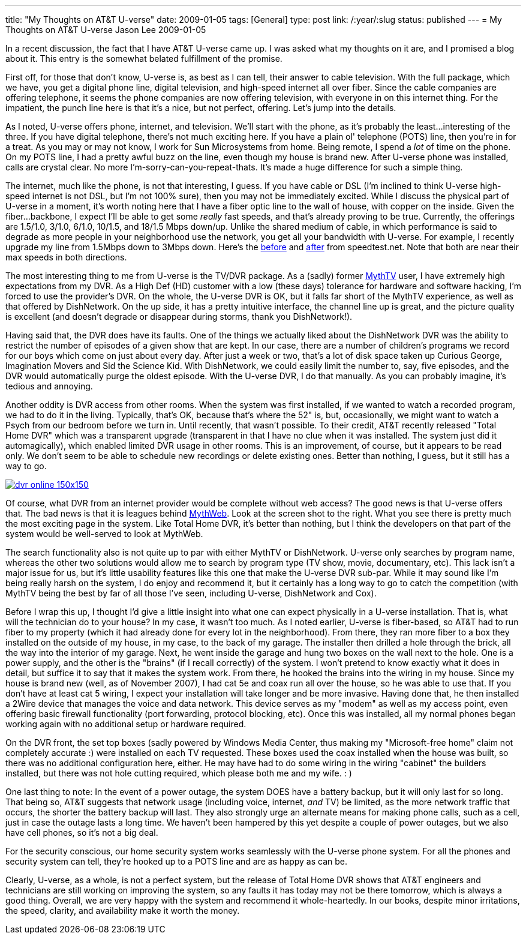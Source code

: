 ---
title: "My Thoughts on AT&T U-verse"
date: 2009-01-05
tags: [General]
type: post
link: /:year/:slug
status: published
---
= My Thoughts on AT&T U-verse
Jason Lee
2009-01-05

In a recent discussion, the fact that I have AT&amp;T U-verse came up.  I was asked what my thoughts on it are, and I promised a blog about it.  This entry is the somewhat belated fulfillment of the promise.

First off, for those that don't know, U-verse is, as best as I can tell, their answer to cable television.  With the full package, which we have, you get a digital phone line, digital television, and high-speed internet all over fiber.  Since the cable companies are offering telephone, it seems the phone companies are now offering television, with everyone in on this internet thing.  For the impatient, the punch line here is that it's a nice, but not perfect, offering.  Let's jump into the details.
// more

As I noted, U-verse offers phone, internet, and television.  We'll start with the phone, as it's probably the least...interesting of the three.  If you have digital telephone, there's not much exciting here.  If you have a plain ol' telephone (POTS) line, then you're in for a treat.  As you may or may not know, I work for Sun Microsystems from home.  Being remote, I spend a _lot_ of time on the phone.  On my POTS line, I had a pretty awful buzz on the line, even though my house is brand new.  After U-verse phone was installed, calls are crystal clear.  No more I'm-sorry-can-you-repeat-thats.  It's made a huge difference for such a simple thing.

The internet, much like the phone, is not that interesting, I guess.  If you have cable or DSL (I'm inclined to think U-verse high-speed internet is not DSL, but I'm not 100% sure), then you may not be immediately excited.  While I discuss the physical part of U-verse in a moment, it's worth noting here that I have a fiber optic line to the wall of house, with copper on the inside.  Given the fiber...backbone, I expect I'll be able to get some _really_ fast speeds, and that's already proving to be true.  Currently, the offerings are 1.5/1.0, 3/1.0, 6/1.0, 10/1.5, and 18/1.5 Mbps down/up.  Unlike the shared medium of cable, in which performance is said to degrade as more people in your neighborhood use the network, you get all your bandwidth with U-verse.  For example, I recently upgrade my line from 1.5Mbps down to 3Mbps down.  Here's the http://www.speedtest.net/result/381857216.png[before] and http://www.speedtest.net/result/381904096.png[after] from speedtest.net.  Note that both are near their max speeds in both directions.

The most interesting thing to me from U-verse is the TV/DVR package.  As a (sadly) former http://mythtv.org/[MythTV] user, I have extremely high expectations from my DVR.  As a High Def (HD) customer with a low (these days) tolerance for hardware and software hacking, I'm forced to use the provider's DVR.  On the whole, the U-verse DVR is OK, but it falls far short of the MythTV experience, as well as that offered by DishNetwork.  On the up side, it has a pretty intuitive interface, the channel line up is great, and the picture quality is excellent (and doesn't degrade or disappear during storms, thank you DishNetwork!).

Having said that, the DVR does have its faults.  One of the things we actually liked about the DishNetwork DVR was the ability to restrict the number of episodes of a given show that are kept.  In our case, there are a number of children's programs we record for our boys which come on just about every day.  After just a week or two, that's a lot of disk space taken up Curious George, Imagination Movers and Sid the Science Kid.  With DishNetwork, we could easily limit the number to, say, five episodes, and the DVR would automatically purge the oldest episode.  With the U-verse DVR, I do that manually.  As you can probably imagine, it's tedious and annoying.

Another oddity is DVR access from other rooms.  When the system was first installed, if we wanted to watch a recorded program, we had to do it in the living.  Typically, that's OK, because that's where the 52" is, but, occasionally, we might want to watch a Psych from our bedroom before we turn in.  Until recently, that wasn't possible.  To their credit, AT&amp;T recently released "Total Home DVR" which was a transparent upgrade (transparent in that I have no clue when it was installed.  The system just did it automagically), which enabled limited DVR usage in other rooms.  This is an improvement, of course, but it appears to be read only.  We don't seem to be able to schedule new recordings or delete existing ones.  Better than nothing, I guess, but it still has a way to go.

image::dvr_online-150x150.png[link='/images/2009/01/dvr_online.png' title: "'U-verse DVR Online Screen Shot'"]

Of course, what DVR from an internet provider would be complete without web access?  The good news is that U-verse offers that.  The bad news is that it is leagues behind http://www.mythtv.org/wiki/index.php/MythWeb[MythWeb]. Look at the screen shot to the right.  What you see there is pretty much the most exciting page in the system.  Like Total Home DVR, it's better than nothing, but I think the developers on that part of the system would be well-served to look at MythWeb.

The search functionality also is not quite up to par with either MythTV or DishNetwork.  U-verse only searches by program name, whereas the other two solutions would allow me to search by program type (TV show, movie, documentary, etc).  This lack isn't a major issue for us, but it's little usability features like this one that make the U-verse DVR sub-par.  While it may sound like I'm being really harsh on the system, I do enjoy and recommend it, but it certainly has a long way to go to catch the competition (with MythTV being the best by far of all those I've seen, including U-verse, DishNetwork and Cox).

Before I wrap this up, I thought I'd give a little insight into what one can expect physically in a U-verse installation.  That is, what will the technician do to your house?  In my case, it wasn't too much.  As I noted earlier, U-verse is fiber-based, so AT&amp;T had to run fiber to my property (which it had already done for every lot in the neighborhood).  From there, they ran more fiber to a box they installed on the outside of my house, in my case, to the back of my garage.  The installer then drilled a hole through the brick, all the way into the interior of my garage.  Next, he went inside the garage and hung two boxes on the wall next to the hole.  One is a power supply, and the other is the "brains" (if I recall correctly) of the system.  I won't pretend to know exactly what it does in detail, but suffice it to say that it makes the system work.  From there, he hooked the brains into the wiring in my house.  Since my house is brand new (well, as of November 2007), I had cat 5e and coax run all over the house, so he was able to use that.  If you don't have at least cat 5 wiring, I expect your installation will take longer and be more invasive.  Having done that, he then installed a 2Wire device that manages the voice and data network.  This device serves as my "modem" as well as my access point, even offering basic firewall functionality (port forwarding, protocol blocking, etc).  Once this was installed, all my normal phones began working again with no additional setup or hardware required.

On the DVR front, the set top boxes (sadly powered by Windows Media Center, thus making my "Microsoft-free home" claim not completely accurate :) were installed on each TV requested.  These boxes used the coax installed when the house was built, so there was no additional configuration here, either.  He may have had to do some wiring in the wiring "cabinet" the builders installed, but there was not hole cutting required, which please both me and my wife. : )

One last thing to note:  In the event of a power outage, the system DOES have a battery backup, but it will only last for so long.  That being so, AT&T suggests that network usage (including voice, internet, _and_ TV) be limited, as the more network traffic that occurs, the shorter the battery backup will last.  They also strongly urge an alternate means for making phone calls, such as a cell, just in case the outage lasts a long time.  We haven't been hampered by this yet despite a couple of power outages, but we also have cell phones, so it's not a big deal.

For the security conscious, our home security system works seamlessly with the U-verse phone system.  For all the phones and security system can tell, they're hooked up to a POTS line and are as happy as can be.

Clearly, U-verse, as a whole, is not a perfect system, but the release of Total Home DVR shows that AT&amp;T engineers and technicians are still working on improving the system, so any faults it has today may not be there tomorrow, which is always a good thing.  Overall, we are very happy with the system and recommend it whole-heartedly.  In our books, despite minor irritations, the speed, clarity, and availability make it worth the money.
